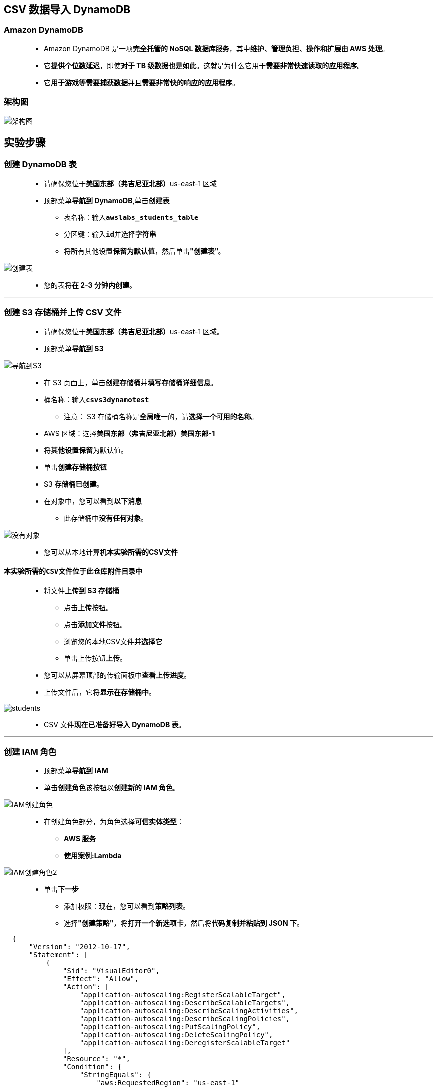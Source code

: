 
## CSV 数据导入 DynamoDB

=== Amazon DynamoDB

> - Amazon DynamoDB 是一项**完全托管的 NoSQL 数据库服务**，其中**维护、管理负担、操作和扩展由 AWS 处理**。
> - 它**提供个位数延迟**，即使**对于 TB 级数据也是如此**。这就是为什么它用于**需要非常快速读取的应用程序**。
> - 它**用于游戏等需要捕获数据**并且**需要非常快的响应的应用程序**。

=== 架构图

image::/图片/57图片/架构图.png[架构图]

== 实验步骤

=== 创建 DynamoDB 表

> - 请确保您位于**美国东部（弗吉尼亚北部）**us-east-1 区域
> - 顶部菜单**导航到 DynamoDB**,单击**创建表**
> * 表名称：输入**``awslabs_students_table``**
> * 分区键：输入**``id``**并选择**字符串**
> * 将所有其他设置**保留为默认值**，然后单击**"创建表"**。

image::/图片/57图片/创建表.png[创建表]

> - 您的表将**在 2-3 分钟内创建**。

---

=== 创建 S3 存储桶并上传 CSV 文件

> - 请确保您位于**美国东部（弗吉尼亚北部）**us-east-1 区域。
> - 顶部菜单**导航到 S3**

image::/图片/09图片/导航到S3.png[导航到S3]

> - 在 S3 页面上，单击**``创建存储桶``**并**填写存储桶详细信息**。
> - 桶名称：输入**``csvs3dynamotest``**
> * 注意： S3 存储桶名称是**全局唯一**的，请**选择一个可用的名称**。
> - AWS 区域：选择**美国东部（弗吉尼亚北部）美国东部-1**
> - 将**其他设置保留**为默认值。
> - 单击**创建存储桶按钮**
> - S3 **存储桶已创建**。
> - 在对象中，您可以看到**以下消息**
> * 此存储桶中**没有任何对象**。

image::/图片/41图片/没有对象.png[没有对象]

> - 您可以从本地计算机**本实验所需的CSV文件**

==== **``本实验所需的CSV文件``**位于此仓库**附件目录中**

> - 将文件**上传到 S3 存储桶**
> * 点击**上传**按钮。
> * 点击**添加文件**按钮。
> * 浏览您的本地CSV文件**并选择它**
> * 单击上传按钮**上传**。
> - 您可以从屏幕顶部的传输面板中**查看上传进度**。
> - 上传文件后，它将**显示在存储桶中**。

image::/图片/57图片/students.png[students]

> - CSV 文件**现在已准备好导入 DynamoDB 表**。

---


=== 创建 IAM 角色

> - 顶部菜单**导航到 IAM**
> - 单击**``创建角色``**该按钮以**创建新的 IAM 角色**。

image::/图片/09图片/IAM创建角色.png[IAM创建角色]


> - 在创建角色部分，为角色选择**可信实体类型**：
> * **AWS 服务**
> * **使用案例:Lambda**

image::/图片/09图片/IAM创建角色2.png[IAM创建角色2]

> * 单击**下一步**
> - 添加权限：现在，您可以看到**策略列表**。
> - 选择**"创建策略"**，将**打开一个新选项卡**，然后将**代码复制并粘贴到 JSON 下**。

```json
  {
      "Version": "2012-10-17",
      "Statement": [
          {
              "Sid": "VisualEditor0",
              "Effect": "Allow",
              "Action": [
                  "application-autoscaling:RegisterScalableTarget",
                  "application-autoscaling:DescribeScalableTargets",
                  "application-autoscaling:DescribeScalingActivities",
                  "application-autoscaling:DescribeScalingPolicies",
                  "application-autoscaling:PutScalingPolicy",
                  "application-autoscaling:DeleteScalingPolicy",
                  "application-autoscaling:DeregisterScalableTarget"
              ],
              "Resource": "*",
              "Condition": {
                  "StringEquals": {
                      "aws:RequestedRegion": "us-east-1"
                  }
              }
          },
          {
              "Sid": "VisualEditor1",
              "Effect": "Allow",
              "Action": "cloudformation:Describe*",
              "Resource": "*",
              "Condition": {
                  "StringEquals": {
                      "aws:RequestedRegion": "us-east-1"
                  }
              }
          },
          {
              "Sid": "VisualEditor2",
              "Effect": "Allow",
              "Action": [
                  "cloudwatch:DescribeInsightRules",
                  "cloudwatch:GetInsightRuleReport",
                  "cloudwatch:DescribeAlarms",
                  "cloudwatch:GetMetricStatistics"
              ],
              "Resource": "*",
              "Condition": {
                  "StringEquals": {
                      "aws:RequestedRegion": "us-east-1"
                  }
              }
          },
          {
              "Sid": "VisualEditor3",
              "Effect": "Allow",
              "Action": [
                  "dynamodb:BatchGetItem",
                  "dynamodb:UpdateTimeToLive",
                  "dynamodb:PutItem",
                  "dynamodb:ListTables",
                  "dynamodb:Scan",
                  "dynamodb:ListTagsOfResource",
                  "dynamodb:UpdateContributorInsights",
                  "dynamodb:Query",
                  "dynamodb:UpdateItem",
                  "dynamodb:CreateBackup",
                  "dynamodb:ListStreams",
                  "dynamodb:Describe*",
                  "dynamodb:CreateTable",
                  "dynamodb:ListContributorInsights",
                  "dynamodb:TagResource",
                  "dynamodb:GetShardIterator",
                  "dynamodb:GetItem",
                  "dynamodb:DeleteBackup",
                  "dynamodb:UpdateTable",
                  "dynamodb:GetRecords"
              ],
              "Resource": "*",
              "Condition": {
                  "StringEquals": {
                      "aws:RequestedRegion": "us-east-1"
                  }
              }
          },
          {
              "Sid": "VisualEditor4",
              "Effect": "Allow",
              "Action": "health:*",
              "Resource": "*",
              "Condition": {
                  "StringEquals": {
                      "aws:RequestedRegion": "us-east-1"
                  }
              }
          },
          {
              "Sid": "VisualEditor5",
              "Effect": "Allow",
              "Action": "kms:ListAliases",
              "Resource": "*",
              "Condition": {
                  "StringEquals": {
                      "aws:RequestedRegion": "us-east-1"
                  }
              }
          },
          {
              "Sid": "VisualEditor6",
              "Effect": "Allow",
              "Action": [
                  "lambda:CreateFunction",
                  "lambda:TagResource",
                  "lambda:UpdateEventSourceMapping",
                  "lambda:InvokeFunction",
                  "lambda:UpdateFunctionConfiguration",
                  "lambda:CreateEventSourceMapping",
                  "lambda:UpdateFunctionCode",
                  "lambda:List*",
                  "lambda:DeleteFunction",
                  "lambda:DeleteEventSourceMapping",
                  "lambda:Get*"
              ],
              "Resource": "*",
              "Condition": {
                  "StringEquals": {
                      "aws:RequestedRegion": "us-east-1"
                  }
              }
          },
          {
              "Sid": "VisualEditor7",
              "Effect": "Allow",
              "Action": [
                  "logs:CreateLogStream",
                  "logs:CreateLogGroup",
                  "logs:PutLogEvents"
              ],
              "Resource": "*",
              "Condition": {
                  "StringEquals": {
                      "aws:RequestedRegion": "us-east-1"
                  }
              }
          },
          {
              "Sid": "VisualEditor8",
              "Effect": "Allow",
              "Action": [
                  "s3:PutObject",
                  "s3:Get*",
                  "s3:PutBucketPolicy",
                  "s3:PutBucketOwnershipControls",
                  "s3:CreateBucket",
                  "s3:List*",
                  "s3:PutObjectAcl"
              ],
              "Resource": "*",
              "Condition": {
                  "StringEquals": {
                      "aws:RequestedRegion": "us-east-1"
                  }
              }
          },
          {
              "Sid": "VisualEditor9",
              "Effect": "Allow",
              "Action": [
                  "sns:List*",
                  "sns:Get*",
                  "sns:CreateTopic"
              ],
              "Resource": "*",
              "Condition": {
                  "StringEquals": {
                      "aws:RequestedRegion": "us-east-1"
                  }
              }
          }
      ]
  }
```

> - 现在点击 **下一页：标签**按钮。**无需更改**
> - 单击**"下一步：查看"**按钮。
> - 输入策略名称：**dynamopolicy**，然后单击**"创建策略"**。
> - 创建策略后，返回**"创建角色"**选项卡，然后单击右上角的**"刷新"**按钮。
> - 在"筛选策略"部分中**搜索"dynamopolicy"**并将其**选中**。
> - 单击**下一步**
> - 角色名称：输入 **dynamorole**
> - 您**已成功**按名称 dynamorole **创建了一个 IAM 角色**。

---

=== 创建 Lambda 函数

> - 确保您位于**美国东部（弗吉尼亚北部）区域**。
> - 转到菜单，然后单击 **Lambda**。

image::/图片/09图片/导航到Lambda.png[导航到Lambda]

> - 单击**创建函数**该按钮。
> - 选择**``从头开始创建``**
> - 函数名称：输入 **``csv_s3_dynamodb``**
> - 运行时：**``Python 3.9``**
> - 角色：在权限部分中，单击**"更改默认执行角色"**，然后单击**"使用现有角色"**。
> - 现有角色：选择**``dynamorole``**
> - 点击**``创建函数``**该按钮。
> - 配置页面：在此页面上，我们需要**配置我们的 python 函数**。
> - 向下滚动，可以看到**"代码源"**部分。
> - **删除lambda_function.py文件中的现有代码**。复制以下代码并将其粘贴到lambda_function.py文件中。

```py
  import boto3
  s3_client = boto3.client("s3")
  dynamodb = boto3.resource("dynamodb")

  table = dynamodb.Table("awslabs_students_table")

  def lambda_handler(event, context):
      bucket_name = event['Records'][0]['s3']['bucket']['name']
      s3_file_name = event['Records'][0]['s3']['object']['key']
      resp = s3_client.get_object(Bucket=bucket_name,Key=s3_file_name)
      data = resp['Body'].read().decode("utf-8")
      Students = data.split("\n")
      #print(students)
      for stud in Students:
          print(stud)
          stud_data = stud.split(",")
          # add to dynamodb
          try:
              table.put_item(
                  Item = {
                      "id"        : stud_data[0],
                      "name"      : stud_data[1],
                      "Subject"   : stud_data[2]
                  }
              )
          except Exception as e:
              print("End of file")
```

> - 上面的 Python 代码**执行以下操作**：
> * 从 S3 存储桶**导入 CSV 文件**。
> * 将 CSV 数据**拆分为多个字符串**。
> * 将数据**上传到 DynamoDB 表**。
> - 通过单击**"部署"**按钮**保存函数**。
> - 并更改函数**超时时间**，如下所示：
> * **导航到配置**
> * 单击**"常规配置"**，然后单击**"编辑"**
> * 在**"编辑基本"**设置中，将**"超时"值**更改为 1 分钟。点击**保存**按钮。

---


=== 使用 Lambda 中的模拟测试测试 CSV 数据导入


> - 在**Lambda函数页面**中，单击**测试**选项卡。
> - 按如下方式**配置模拟数据**：
> * 模板：选择**``Amazon S3 Put``**，选择后，它将显示为**``s3-put``**
> * 事件名称：输入 **``csv``**
> * 下面在 JSON 代码中：
> ** 在 S3 → 存储桶  → name → 输入 **``csvs3dynamotest``**
> ** 在 S3 → 对象下  → key  → 输入 **``students.csv``**
> ** 单击**``"保存"``**
> ** 注意：**确保 JSON 中**的 **S3 存储桶名称**和**文件名正确无误**。

image::/图片/57图片/lambda测试事件.png[lambda测试事件]


> - 单击**测试按钮**以**触发 Lambda 函数**。
> - 成功**执行 lambda 函数后**，您将能够**看到详细的成功消息**。

image::/图片/57图片/lambda结果.png[lambda结果]

> - 导航到**DynamoDB 表**，然后**单击项目**，然后选择**``awslabs_student_table``**。

image::/图片/57图片/csv结果1.png[csv结果1]

---

=== 将事件触发器添加到 S3 存储桶

> - **导航回 S3**。
> - 单击名为**``csvs3dynamotest``**的 s3 存储桶。
> - 单击**属性选项卡**，然后向下滚动到**事件通知**。
> - 单击**"创建事件通知"**。
> - 在下面输入**详细信息**：
> * 事件名称 ： 输入**``csv_upload``**
> * 后缀 ： 输入**``.csv``**
> * 所有对象创建事件 ： **``选中``**
> * 目标 ： 选择 **``Lambda 函数``**
> * Lambda ： 选择**``csv_s3_dynamodb``**
> * 点击**保存**。

image::/图片/57图片/通知事件.png[通知事件]

image::/图片/57图片/目标.png[目标]


> - 现在，**每次将 CSV 文件上传到**我们的 **S3 存储桶时**，它都会**触发 Lambda 将** CSV 数据**导入 DynamoDB 表中**。

---

=== 测试 S3 事件触发器以将数据导入 DynamoDB

> - 将**``students1.csv``**文件上传到**``csvs3dynamotest``**S3 存储桶。

image::/图片/57图片/students1.png[students1]

> - 此上传事件应**触发我们的 Lambda 函数``csv_s3_dynamodb``**将 **CSV 数据导入 DynamoDB 表``awslabs_students_table``**。
> - 导航到**DynamoDB 表``awslabs_students_table``**以**查看更改**。如果项目**尚未更改，请单击刷新按钮**。

image::/图片/57图片/csv结果2.png[csv结果2]

> - 您可以**看到 CSV 数据**已**成功导入到 DynamoDB 表中**。

---
